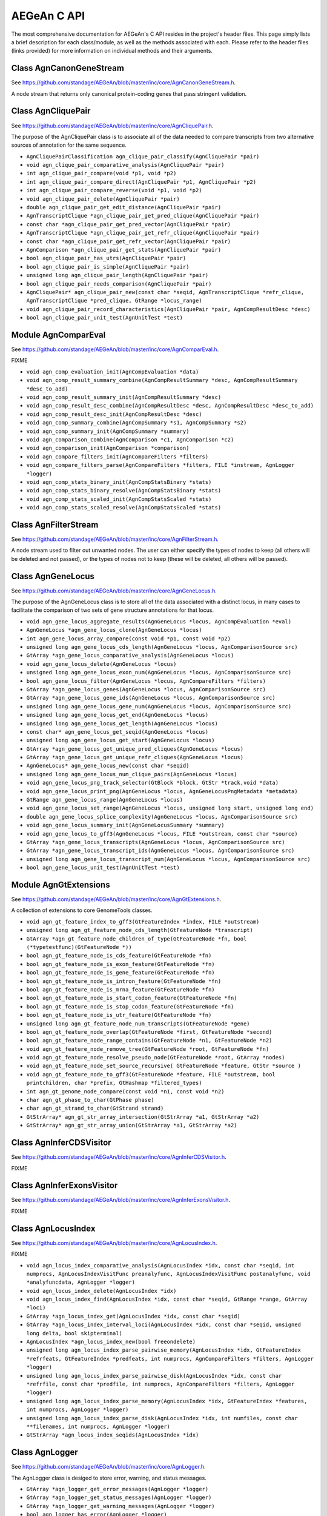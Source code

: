 AEGeAn C API
============

The most comprehensive documentation for AEGeAn's C API resides in the
project's header files. This page simply lists a brief description for each
class/module, as well as the methods associated with each. Please refer to the
header files (links provided) for more information on individual methods and
their arguments.

Class AgnCanonGeneStream
------------------------
See https://github.com/standage/AEGeAn/blob/master/inc/core/AgnCanonGeneStream.h.

A node stream that returns only canonical protein-coding genes that pass stringent validation.

Class AgnCliquePair
-------------------
See https://github.com/standage/AEGeAn/blob/master/inc/core/AgnCliquePair.h.

The purpose of the AgnCliquePair class is to associate all of the data needed to compare transcripts from two alternative sources of annotation for the same sequence.

* ``AgnCliquePairClassification agn_clique_pair_classify(AgnCliquePair *pair)``

* ``void agn_clique_pair_comparative_analysis(AgnCliquePair *pair)``

* ``int agn_clique_pair_compare(void *p1, void *p2)``

* ``int agn_clique_pair_compare_direct(AgnCliquePair *p1, AgnCliquePair *p2)``

* ``int agn_clique_pair_compare_reverse(void *p1, void *p2)``

* ``void agn_clique_pair_delete(AgnCliquePair *pair)``

* ``double agn_clique_pair_get_edit_distance(AgnCliquePair *pair)``

* ``AgnTranscriptClique *agn_clique_pair_get_pred_clique(AgnCliquePair *pair)``

* ``const char *agn_clique_pair_get_pred_vector(AgnCliquePair *pair)``

* ``AgnTranscriptClique *agn_clique_pair_get_refr_clique(AgnCliquePair *pair)``

* ``const char *agn_clique_pair_get_refr_vector(AgnCliquePair *pair)``

* ``AgnComparison *agn_clique_pair_get_stats(AgnCliquePair *pair)``

* ``bool agn_clique_pair_has_utrs(AgnCliquePair *pair)``

* ``bool agn_clique_pair_is_simple(AgnCliquePair *pair)``

* ``unsigned long agn_clique_pair_length(AgnCliquePair *pair)``

* ``bool agn_clique_pair_needs_comparison(AgnCliquePair *pair)``

* ``AgnCliquePair* agn_clique_pair_new(const char *seqid, AgnTranscriptClique *refr_clique, AgnTranscriptClique *pred_clique, GtRange *locus_range)``

* ``void agn_clique_pair_record_characteristics(AgnCliquePair *pair, AgnCompResultDesc *desc)``

* ``bool agn_clique_pair_unit_test(AgnUnitTest *test)``

Module AgnComparEval
--------------------
See https://github.com/standage/AEGeAn/blob/master/inc/core/AgnComparEval.h.

FIXME

* ``void agn_comp_evaluation_init(AgnCompEvaluation *data)``

* ``void agn_comp_result_summary_combine(AgnCompResultSummary *desc, AgnCompResultSummary *desc_to_add)``

* ``void agn_comp_result_summary_init(AgnCompResultSummary *desc)``

* ``void agn_comp_result_desc_combine(AgnCompResultDesc *desc, AgnCompResultDesc *desc_to_add)``

* ``void agn_comp_result_desc_init(AgnCompResultDesc *desc)``

* ``void agn_comp_summary_combine(AgnCompSummary *s1, AgnCompSummary *s2)``

* ``void agn_comp_summary_init(AgnCompSummary *summary)``

* ``void agn_comparison_combine(AgnComparison *c1, AgnComparison *c2)``

* ``void agn_comparison_init(AgnComparison *comparison)``

* ``void agn_compare_filters_init(AgnCompareFilters *filters)``

* ``void agn_compare_filters_parse(AgnCompareFilters *filters, FILE *instream, AgnLogger *logger)``

* ``void agn_comp_stats_binary_init(AgnCompStatsBinary *stats)``

* ``void agn_comp_stats_binary_resolve(AgnCompStatsBinary *stats)``

* ``void agn_comp_stats_scaled_init(AgnCompStatsScaled *stats)``

* ``void agn_comp_stats_scaled_resolve(AgnCompStatsScaled *stats)``

Class AgnFilterStream
---------------------
See https://github.com/standage/AEGeAn/blob/master/inc/core/AgnFilterStream.h.

A node stream used to filter out unwanted nodes. The user can either specify the types of nodes to keep (all others will be deleted and not passed), or the types of nodes not to keep (these will be deleted, all others will be passed).

Class AgnGeneLocus
------------------
See https://github.com/standage/AEGeAn/blob/master/inc/core/AgnGeneLocus.h.

The purpose of the AgnGeneLocus class is to store all of the data associated with a distinct locus, in many cases to facilitate the comparison of two sets of gene structure annotations for that locus.

* ``void agn_gene_locus_aggregate_results(AgnGeneLocus *locus, AgnCompEvaluation *eval)``

* ``AgnGeneLocus *agn_gene_locus_clone(AgnGeneLocus *locus)``

* ``int agn_gene_locus_array_compare(const void *p1, const void *p2)``

* ``unsigned long agn_gene_locus_cds_length(AgnGeneLocus *locus, AgnComparisonSource src)``

* ``GtArray *agn_gene_locus_comparative_analysis(AgnGeneLocus *locus)``

* ``void agn_gene_locus_delete(AgnGeneLocus *locus)``

* ``unsigned long agn_gene_locus_exon_num(AgnGeneLocus *locus, AgnComparisonSource src)``

* ``bool agn_gene_locus_filter(AgnGeneLocus *locus, AgnCompareFilters *filters)``

* ``GtArray *agn_gene_locus_genes(AgnGeneLocus *locus, AgnComparisonSource src)``

* ``GtArray *agn_gene_locus_gene_ids(AgnGeneLocus *locus, AgnComparisonSource src)``

* ``unsigned long agn_gene_locus_gene_num(AgnGeneLocus *locus, AgnComparisonSource src)``

* ``unsigned long agn_gene_locus_get_end(AgnGeneLocus *locus)``

* ``unsigned long agn_gene_locus_get_length(AgnGeneLocus *locus)``

* ``const char* agn_gene_locus_get_seqid(AgnGeneLocus *locus)``

* ``unsigned long agn_gene_locus_get_start(AgnGeneLocus *locus)``

* ``GtArray *agn_gene_locus_get_unique_pred_cliques(AgnGeneLocus *locus)``

* ``GtArray *agn_gene_locus_get_unique_refr_cliques(AgnGeneLocus *locus)``

* ``AgnGeneLocus* agn_gene_locus_new(const char *seqid)``

* ``unsigned long agn_gene_locus_num_clique_pairs(AgnGeneLocus *locus)``

* ``void agn_gene_locus_png_track_selector(GtBlock *block, GtStr *track,void *data)``

* ``void agn_gene_locus_print_png(AgnGeneLocus *locus, AgnGeneLocusPngMetadata *metadata)``

* ``GtRange agn_gene_locus_range(AgnGeneLocus *locus)``

* ``void agn_gene_locus_set_range(AgnGeneLocus *locus, unsigned long start, unsigned long end)``

* ``double agn_gene_locus_splice_complexity(AgnGeneLocus *locus, AgnComparisonSource src)``

* ``void agn_gene_locus_summary_init(AgnGeneLocusSummary *summary)``

* ``void agn_gene_locus_to_gff3(AgnGeneLocus *locus, FILE *outstream, const char *source)``

* ``GtArray *agn_gene_locus_transcripts(AgnGeneLocus *locus, AgnComparisonSource src)``

* ``GtArray *agn_gene_locus_transcript_ids(AgnGeneLocus *locus, AgnComparisonSource src)``

* ``unsigned long agn_gene_locus_transcript_num(AgnGeneLocus *locus, AgnComparisonSource src)``

* ``bool agn_gene_locus_unit_test(AgnUnitTest *test)``

Module AgnGtExtensions
----------------------
See https://github.com/standage/AEGeAn/blob/master/inc/core/AgnGtExtensions.h.

A collection of extensions to core GenomeTools classes.

* ``void agn_gt_feature_index_to_gff3(GtFeatureIndex *index, FILE *outstream)``

* ``unsigned long agn_gt_feature_node_cds_length(GtFeatureNode *transcript)``

* ``GtArray *agn_gt_feature_node_children_of_type(GtFeatureNode *fn, bool (*typetestfunc)(GtFeatureNode *))``

* ``bool agn_gt_feature_node_is_cds_feature(GtFeatureNode *fn)``

* ``bool agn_gt_feature_node_is_exon_feature(GtFeatureNode *fn)``

* ``bool agn_gt_feature_node_is_gene_feature(GtFeatureNode *fn)``

* ``bool agn_gt_feature_node_is_intron_feature(GtFeatureNode *fn)``

* ``bool agn_gt_feature_node_is_mrna_feature(GtFeatureNode *fn)``

* ``bool agn_gt_feature_node_is_start_codon_feature(GtFeatureNode *fn)``

* ``bool agn_gt_feature_node_is_stop_codon_feature(GtFeatureNode *fn)``

* ``bool agn_gt_feature_node_is_utr_feature(GtFeatureNode *fn)``

* ``unsigned long agn_gt_feature_node_num_transcripts(GtFeatureNode *gene)``

* ``bool agn_gt_feature_node_overlap(GtFeatureNode *first, GtFeatureNode *second)``

* ``bool agn_gt_feature_node_range_contains(GtFeatureNode *n1, GtFeatureNode *n2)``

* ``void agn_gt_feature_node_remove_tree(GtFeatureNode *root, GtFeatureNode *fn)``

* ``void agn_gt_feature_node_resolve_pseudo_node(GtFeatureNode *root, GtArray *nodes)``

* ``void agn_gt_feature_node_set_source_recursive( GtFeatureNode *feature, GtStr *source )``

* ``void agn_gt_feature_node_to_gff3(GtFeatureNode *feature, FILE *outstream, bool printchildren, char *prefix, GtHashmap *filtered_types)``

* ``int agn_gt_genome_node_compare(const void *n1, const void *n2)``

* ``char agn_gt_phase_to_char(GtPhase phase)``

* ``char agn_gt_strand_to_char(GtStrand strand)``

* ``GtStrArray* agn_gt_str_array_intersection(GtStrArray *a1, GtStrArray *a2)``

* ``GtStrArray* agn_gt_str_array_union(GtStrArray *a1, GtStrArray *a2)``

Class AgnInferCDSVisitor
------------------------
See https://github.com/standage/AEGeAn/blob/master/inc/core/AgnInferCDSVisitor.h.

FIXME

Class AgnInferExonsVisitor
--------------------------
See https://github.com/standage/AEGeAn/blob/master/inc/core/AgnInferExonsVisitor.h.

FIXME

Class AgnLocusIndex
-------------------
See https://github.com/standage/AEGeAn/blob/master/inc/core/AgnLocusIndex.h.

FIXME

* ``void agn_locus_index_comparative_analysis(AgnLocusIndex *idx, const char *seqid, int numprocs, AgnLocusIndexVisitFunc preanalyfunc, AgnLocusIndexVisitFunc postanalyfunc, void *analyfuncdata, AgnLogger *logger)``

* ``void agn_locus_index_delete(AgnLocusIndex *idx)``

* ``void agn_locus_index_find(AgnLocusIndex *idx, const char *seqid, GtRange *range, GtArray *loci)``

* ``GtArray *agn_locus_index_get(AgnLocusIndex *idx, const char *seqid)``

* ``GtArray *agn_locus_index_interval_loci(AgnLocusIndex *idx, const char *seqid, unsigned long delta, bool skipterminal)``

* ``AgnLocusIndex *agn_locus_index_new(bool freeondelete)``

* ``unsigned long agn_locus_index_parse_pairwise_memory(AgnLocusIndex *idx, GtFeatureIndex *refrfeats, GtFeatureIndex *predfeats, int numprocs, AgnCompareFilters *filters, AgnLogger *logger)``

* ``unsigned long agn_locus_index_parse_pairwise_disk(AgnLocusIndex *idx, const char *refrfile, const char *predfile, int numprocs, AgnCompareFilters *filters, AgnLogger *logger)``

* ``unsigned long agn_locus_index_parse_memory(AgnLocusIndex *idx, GtFeatureIndex *features, int numprocs, AgnLogger *logger)``

* ``unsigned long agn_locus_index_parse_disk(AgnLocusIndex *idx, int numfiles, const char **filenames, int numprocs, AgnLogger *logger)``

* ``GtStrArray *agn_locus_index_seqids(AgnLocusIndex *idx)``

Class AgnLogger
---------------
See https://github.com/standage/AEGeAn/blob/master/inc/core/AgnLogger.h.

The AgnLogger class is desiged to store error, warning, and status messages.

* ``GtArray *agn_logger_get_error_messages(AgnLogger *logger)``

* ``GtArray *agn_logger_get_status_messages(AgnLogger *logger)``

* ``GtArray *agn_logger_get_warning_messages(AgnLogger *logger)``

* ``bool agn_logger_has_error(AgnLogger *logger)``

* ``bool agn_logger_has_status(AgnLogger *logger)``

* ``bool agn_logger_has_warning(AgnLogger *logger)``

* ``void agn_logger_log_error(AgnLogger *logger, const char *format, ...)``

* ``void agn_logger_log_status(AgnLogger *logger, const char *format, ...)``

* ``void agn_logger_log_warning(AgnLogger *logger, const char *format, ...)``

* ``AgnLogger *agn_logger_new()``

* ``bool agn_logger_print_all(AgnLogger *logger, FILE *outstream, const char *format, ...)``

* ``bool agn_logger_print_error(AgnLogger *logger, FILE *outstream, const char *format, ...)``

* ``bool agn_logger_print_status(AgnLogger *logger, FILE *outstream, const char *format, ...)``

* ``bool agn_logger_print_warning(AgnLogger *logger, FILE *outstream, const char *format, ...)``

* ``void agn_logger_unset(AgnLogger *logger)``

Class AgnTranscriptClique
-------------------------
See https://github.com/standage/AEGeAn/blob/master/inc/core/AgnTranscriptClique.h.

The purpose of the AgnTranscriptClique class is to store data pertaining to an individual maximal transcript clique. This clique may only contain a single transcript, or it may contain many. The only stipulation is that the transcripts do not overlap.

* ``void agn_transcript_clique_add(AgnTranscriptClique *clique, GtFeatureNode *transcript)``

* ``unsigned long agn_transcript_clique_cds_length(AgnTranscriptClique *clique)``

* ``AgnTranscriptClique* agn_transcript_clique_copy(AgnTranscriptClique *clique)``

* ``void agn_transcript_clique_delete(AgnTranscriptClique *clique)``

* ``bool agn_transcript_clique_has_id_in_hash(AgnTranscriptClique *clique, GtHashmap *map)``

* ``const char *agn_transcript_clique_id(AgnTranscriptClique *clique)``

* ``AgnTranscriptClique* agn_transcript_clique_new()``

* ``unsigned long agn_transcript_clique_num_exons(AgnTranscriptClique *clique)``

* ``unsigned long agn_transcript_clique_num_utrs(AgnTranscriptClique *clique)``

* ``void agn_transcript_clique_print_ids(AgnTranscriptClique *clique, FILE *outstream)``

* ``void agn_transcript_clique_put_ids_in_hash(AgnTranscriptClique *clique, GtHashmap *map)``

* ``unsigned long agn_transcript_clique_size(AgnTranscriptClique *clique)``

* ``GtArray* agn_transcript_clique_to_array(AgnTranscriptClique *clique)``

* ``void agn_transcript_clique_to_gff3(AgnTranscriptClique *clique, FILE *outstream, const char *prefix)``

* ``void agn_transcript_clique_traverse(AgnTranscriptClique *clique, AgnCliqueVisitFunc func, void *funcdata)``

* ``bool agn_transcript_clique_unit_test(AgnUnitTest *test)``

Class AgnUnitTest
-----------------
See https://github.com/standage/AEGeAn/blob/master/inc/core/AgnUnitTest.h.

Class used for unit testing of classes and modules.

* ``void agn_unit_test_print(AgnUnitTest *test, FILE *outstream)``

* ``void agn_unit_test_result(AgnUnitTest *test, const char *label, bool success)``

* ``void agn_unit_test_run(AgnUnitTest *test)``

Module AgnUtils
---------------
See https://github.com/standage/AEGeAn/blob/master/inc/core/AgnUtils.h.

A collection of assorted utility functions for ParsEval.

* ``double agn_calc_splice_complexity(GtArray *transcripts)``

* ``GtFeatureNode *agn_eden()``

* ``GtArray* agn_enumerate_feature_cliques(GtArray *feature_set)``

* ``GtArray* agn_feature_neighbors(GtGenomeNode *feature, GtArray *feature_set)``

* ``FILE *agn_fopen(const char *filename, const char *mode, FILE *errstream)``

* ``GtFeatureIndex *agn_import_canonical(int numfiles, const char **filenames, AgnLogger *logger)``

* ``GtFeatureIndex *agn_import_simple(int numfiles, const char **filenames, char *type, AgnLogger *logger)``

* ``bool agn_infer_cds_range_from_exon_and_codons( GtRange *exon_range, GtRange *leftcodon_range, GtRange *rightcodon_range, GtRange *cds_range )``

* ``GtStrArray* agn_seq_intersection(GtFeatureIndex *refrfeats, GtFeatureIndex *predfeats, AgnLogger *logger)``

* ``GtStrArray* agn_seq_union(GtFeatureIndex *refrfeats, GtFeatureIndex *predfeats, AgnLogger *logger)``

* ``int agn_sprintf_comma(unsigned long n, char *buffer)``

* ``int agn_string_compare(const void *p1, const void *p2)``

* ``GtRange agn_transcript_cds_range(GtFeatureNode *transcript)``

* ``void agn_transcript_structure_gbk(GtFeatureNode *transcript, FILE *outstream)``

